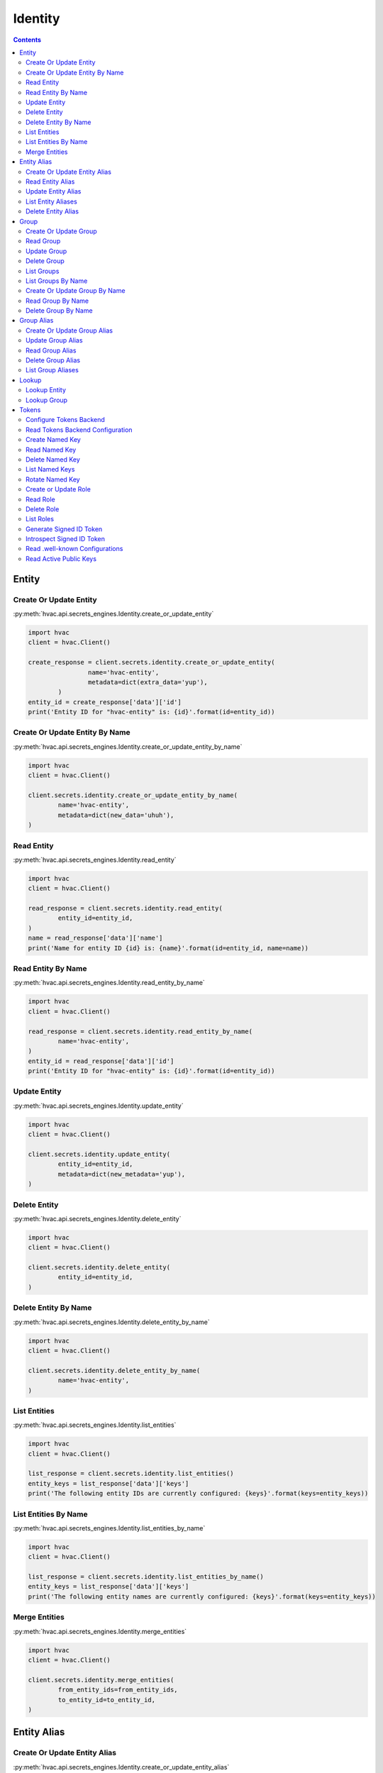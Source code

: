 Identity
========

.. versionadded:: Vault 0.9.0

.. contents::

Entity
------

Create Or Update Entity
```````````````````````

:py:meth:`hvac.api.secrets_engines.Identity.create_or_update_entity`

.. code:: python

	import hvac
	client = hvac.Client()

	create_response = client.secrets.identity.create_or_update_entity(
			name='hvac-entity',
			metadata=dict(extra_data='yup'),
		)
	entity_id = create_response['data']['id']
	print('Entity ID for "hvac-entity" is: {id}'.format(id=entity_id))


Create Or Update Entity By Name
```````````````````````````````

:py:meth:`hvac.api.secrets_engines.Identity.create_or_update_entity_by_name`

.. code:: python

	import hvac
	client = hvac.Client()

	client.secrets.identity.create_or_update_entity_by_name(
		name='hvac-entity',
		metadata=dict(new_data='uhuh'),
	)


Read Entity
```````````

:py:meth:`hvac.api.secrets_engines.Identity.read_entity`

.. code:: python

	import hvac
	client = hvac.Client()

	read_response = client.secrets.identity.read_entity(
		entity_id=entity_id,
	)
	name = read_response['data']['name']
	print('Name for entity ID {id} is: {name}'.format(id=entity_id, name=name))


Read Entity By Name
```````````````````

.. versionadded:: Vault 0.11.2

:py:meth:`hvac.api.secrets_engines.Identity.read_entity_by_name`

.. code:: python

	import hvac
	client = hvac.Client()

	read_response = client.secrets.identity.read_entity_by_name(
		name='hvac-entity',
	)
	entity_id = read_response['data']['id']
	print('Entity ID for "hvac-entity" is: {id}'.format(id=entity_id))


Update Entity
`````````````

:py:meth:`hvac.api.secrets_engines.Identity.update_entity`

.. code:: python

	import hvac
	client = hvac.Client()

	client.secrets.identity.update_entity(
		entity_id=entity_id,
		metadata=dict(new_metadata='yup'),
	)


Delete Entity
`````````````

:py:meth:`hvac.api.secrets_engines.Identity.delete_entity`

.. code:: python

	import hvac
	client = hvac.Client()

	client.secrets.identity.delete_entity(
		entity_id=entity_id,
	)


Delete Entity By Name
`````````````````````

.. versionadded:: Vault 0.11.2

:py:meth:`hvac.api.secrets_engines.Identity.delete_entity_by_name`

.. code:: python

	import hvac
	client = hvac.Client()

	client.secrets.identity.delete_entity_by_name(
		name='hvac-entity',
	)


List Entities
`````````````

:py:meth:`hvac.api.secrets_engines.Identity.list_entities`

.. code:: python

	import hvac
	client = hvac.Client()

	list_response = client.secrets.identity.list_entities()
	entity_keys = list_response['data']['keys']
	print('The following entity IDs are currently configured: {keys}'.format(keys=entity_keys))


List Entities By Name
`````````````````````

.. versionadded:: Vault 0.11.2

:py:meth:`hvac.api.secrets_engines.Identity.list_entities_by_name`

.. code:: python

	import hvac
	client = hvac.Client()

	list_response = client.secrets.identity.list_entities_by_name()
	entity_keys = list_response['data']['keys']
	print('The following entity names are currently configured: {keys}'.format(keys=entity_keys))


Merge Entities
``````````````

:py:meth:`hvac.api.secrets_engines.Identity.merge_entities`

.. code:: python

	import hvac
	client = hvac.Client()

	client.secrets.identity.merge_entities(
		from_entity_ids=from_entity_ids,
		to_entity_id=to_entity_id,
	)

Entity Alias
------------

Create Or Update Entity Alias
`````````````````````````````

:py:meth:`hvac.api.secrets_engines.Identity.create_or_update_entity_alias`

.. code:: python

	import hvac
	client = hvac.Client()

	create_response = client.secrets.identity.create_or_update_entity_alias(
		name='hvac-entity-alias',
		canonical_id=entity_id,
		mount_accessor='auth_approle_73c16de3',
	)
	alias_id = create_response['data']['id']
	print('Alias ID for "hvac-entity-alias" is: {id}'.format(id=alias_id))


Read Entity Alias
`````````````````

:py:meth:`hvac.api.secrets_engines.Identity.read_entity_alias`

.. code:: python

	import hvac
	client = hvac.Client()

	read_response = client.secrets.identity.read_entity_alias(
		alias_id=alias_id,
	)
	name = read_response['data']['name']
	print('Name for entity alias {id} is: {name}'.format(id=alias_id, name=name))


Update Entity Alias
```````````````````

:py:meth:`hvac.api.secrets_engines.Identity.update_entity_alias`

.. code:: python

	import hvac
	client = hvac.Client()

	client.secrets.identity.update_entity_alias(
		alias_id=alias_id,
		name='new-alias-name',
		canonical_id=entity_id,
		mount_accessor='auth_approle_73c16de3',
	)

List Entity Aliases
```````````````````

:py:meth:`hvac.api.secrets_engines.Identity.list_entity_aliases`

.. code:: python

	import hvac
	client = hvac.Client()

	list_response = client.secrets.identity.list_entity_aliases()
	alias_keys = list_response['data']['keys']
	print('The following entity alias IDs are currently configured: {keys}'.format(keys=alias_keys))


Delete Entity Alias
```````````````````

:py:meth:`hvac.api.secrets_engines.Identity.delete_entity_alias`

.. code:: python

	import hvac
	client = hvac.Client()

	client.secrets.identity.delete_entity_alias(
		alias_id=alias_id,
	)

Group
-----

Create Or Update Group
``````````````````````

:py:meth:`hvac.api.secrets_engines.Identity.create_or_update_group`

.. code:: python

	import hvac
	client = hvac.Client()

	create_response = client.secrets.identity.create_or_update_group(
		name='hvac-group',
		metadata=dict(extra_data='we gots em'),
	)
	group_id = create_response['data']['id']
	print('Group ID for "hvac-group" is: {id}'.format(id=group_id))


Read Group
``````````

:py:meth:`hvac.api.secrets_engines.Identity.read_group`

.. code:: python

	import hvac
	client = hvac.Client()

	read_response = client.secrets.identity.read_group(
		group_id=group_id,
	)
	name = read_response['data']['name']
	print('Name for group ID {id} is: {name}'.format(id=group_id, name=name))


Update Group
````````````

:py:meth:`hvac.api.secrets_engines.Identity.update_group`

.. code:: python

	import hvac
	client = hvac.Client()

	client.secrets.identity.update_group(
		group_id=group_id,
		metadata=dict(new_metadata='yup'),
	)


Delete Group
````````````

:py:meth:`hvac.api.secrets_engines.Identity.delete_group`

.. code:: python

	import hvac
	client = hvac.Client()

	client.secrets.identity.delete_group(
		group_id=group_id,
	)


List Groups
```````````

:py:meth:`hvac.api.secrets_engines.Identity.list_groups`

.. code:: python

	import hvac
	client = hvac.Client()

	list_response = client.secrets.identity.list_groups()
	group_keys = list_entities_response['data']['keys']
	print('The following group IDs are currently configured: {keys}'.format(keys=group_keys))


List Groups By Name
```````````````````

.. versionadded:: Vault 0.11.2

:py:meth:`hvac.api.secrets_engines.Identity.list_groups_by_name`

.. code:: python

	import hvac
	client = hvac.Client()

	list_response = client.secrets.identity.list_groups_by_name()
	group_keys = list_response['data']['keys']
	print('The following group names are currently configured: {keys}'.format(keys=group_keys))


Create Or Update Group By Name
``````````````````````````````

.. versionadded:: Vault 0.11.2

:py:meth:`hvac.api.secrets_engines.Identity.create_or_update_group_by_name`

.. code:: python

	import hvac
	client = hvac.Client()

	client.secrets.identity.create_or_update_group_by_name(
		name='hvac-group',
		metadata=dict(new_data='uhuh'),
	)


Read Group By Name
``````````````````

.. versionadded:: Vault 0.11.2

:py:meth:`hvac.api.secrets_engines.Identity.read_group_by_name`

.. code:: python

	import hvac
	client = hvac.Client()

	read_response = client.secrets.identity.read_group_by_name(
		name='hvac-group',
	)
	group_id = read_response['data']['id']
	print('Group ID for "hvac-group" is: {id}'.format(id=group_id))


Delete Group By Name
````````````````````

.. versionadded:: Vault 0.11.2

:py:meth:`hvac.api.secrets_engines.Identity.delete_group_by_name`

.. code:: python

	import hvac
	client = hvac.Client()

	client.secrets.identity.delete_group_by_name(
		name='hvac-group',
	)

Group Alias
-----------

Create Or Update Group Alias
````````````````````````````

:py:meth:`hvac.api.secrets_engines.Identity.create_or_update_group_alias`

.. code:: python

	import hvac
	client = hvac.Client()

	create_response = client.secrets.identity.create_or_update_group_alias(
			name='hvac-group-alias',
			canonical_id=group_id,
			mount_accessor='auth_approle_73c16de3',
		)
	alias_id = create_response['data']['id']
	print('Group alias ID for "hvac-group_alias" is: {id}'.format(id=alias_id))


Update Group Alias
``````````````````

:py:meth:`hvac.api.secrets_engines.Identity.update_group_alias`

.. code:: python

	import hvac
	client = hvac.Client()

	client.secrets.identity.update_group_alias(
		alias_id=alias_id,
		name='new-alias-name',
		canonical_id=group_id,
		mount_accessor='auth_approle_73c16de3',
	)


Read Group Alias
````````````````

:py:meth:`hvac.api.secrets_engines.Identity.read_group_alias`

.. code:: python

	import hvac
	client = hvac.Client()

	read_response = client.secrets.identity.read_group_alias(
		alias_id=alias_id,
	)
	name = read_response['data']['name']
	print('Name for group alias {id} is: {name}'.format(id=alias_id, name=name))


Delete Group Alias
``````````````````

:py:meth:`hvac.api.secrets_engines.Identity.delete_group_alias`

.. code:: python

	import hvac
	client = hvac.Client()

	client.secrets.identity.delete_group_alias(
		alias_id=alias_id,
	)


List Group Aliases
``````````````````

:py:meth:`hvac.api.secrets_engines.Identity.list_group_aliases`

.. code:: python

	import hvac
	client = hvac.Client()

	list_response = client.secrets.identity.list_group_aliases()
	alias_keys = list_response['data']['keys']
	print('The following group alias IDs are currently configured: {keys}'.format(keys=alias_keys))

Lookup
------

Lookup Entity
`````````````

:py:meth:`hvac.api.secrets_engines.Identity.lookup_entity`

.. code:: python

	import hvac
	client = hvac.Client()

	lookup_response = client.secrets.identity.lookup_entity(
		name='hvac-entity',
	)
	entity_id = lookup_response['data']['id']
	print('Entity ID for "hvac-entity" is: {id}'.format(id=entity_id))


Lookup Group
````````````

:py:meth:`hvac.api.secrets_engines.Identity.lookup_group`

.. code:: python

	import hvac
	client = hvac.Client()

	lookup_response = client.secrets.identity.lookup_group(
		name='hvac-group',
	)
	group_id = lookup_response['data']['id']
	print('Group ID for "hvac-entity" is: {id}'.format(id=group_id))

Tokens
------

Configure Tokens Backend
````````````````````````

:py:meth:`hvac.api.secrets_engines.Identity.configure_tokens_backend`

.. code:: python

	import hvac
	client = hvac.Client()

	client.secrets.identity.configure_tokens_backend(
		issuer='https://python-hvac.org:1234',
	)

Read Tokens Backend Configuration
`````````````````````````````````

:py:meth:`hvac.api.secrets_engines.Identity.read_tokens_backend_configuration`

.. code:: python

	import hvac
	client = hvac.Client()

	config = client.secrets.identity.read_tokens_backend_configuration()
	print('Tokens backend issuer: {issuer}'.format(issuer=config['data']['issuer']))

Create Named Key
````````````````

:py:meth:`hvac.api.secrets_engines.Identity.create_named_key`

.. code:: python

	import hvac
	client = hvac.Client()

	client.secrets.identity.create_named_key(
		name='hvac',
	)

Read Named Key
``````````````

:py:meth:`hvac.api.secrets_engines.Identity.read_named_key`

.. code:: python

	import hvac
	client = hvac.Client()

	key_response = client.secrets.identity.read_named_key(
		name='hvac',
	)
	print('Identity key "hvac" algorithm is: {algorithm}'.format(
		algorithm=response['data']['algorithm'],
	))

Delete Named Key
````````````````

:py:meth:`hvac.api.secrets_engines.Identity.delete_named_key`

.. code:: python

	import hvac
	client = hvac.Client()

	client.secrets.identity.delete_named_key(
		name='hvac',
	)

List Named Keys
```````````````

:py:meth:`hvac.api.secrets_engines.Identity.delete_named_key`

.. code:: python

	import hvac
	client = hvac.Client()

	list_keys_resp = client.secrets.identity.list_named_keys()
	print('Current token key names: {names}'.format(
		names=', '.join(response['data']['keys']),
	))

Rotate Named Key
````````````````

:py:meth:`hvac.api.secrets_engines.Identity.rotate_named_key`

.. code:: python

	import hvac
	client = hvac.Client()

	client.secrets.identity.rotate_named_key(
		name='hvac',
		verification_ttl='24h',
	)

Create or Update Role
`````````````````````

:py:meth:`hvac.api.secrets_engines.Identity.create_or_update_role`

.. code:: python

	import hvac
	client = hvac.Client()

	key_name = 'hvac-key'
	token_client_id = 'some-client-id'
	client.secrets.identity.create_named_key(
		name=key_name,
		allowed_client_ids=[token_client_id],
	)
	client.secrets.identity.create_or_update_role(
		name='hvac-person',
		key_name=key_name,
		client_id=token_client_id,
	)

Read Role
`````````

:py:meth:`hvac.api.secrets_engines.Identity.create_or_update_role`

.. code:: python

	import hvac
	client = hvac.Client()

	read_resp = client.secrets.identity.read_role(
		name='hvac-person',
	)
	print('Identity role "hvac-person" is set to use key: {key_name}'.format(
		key_name=read_resp['data']['key'],
	))

Delete Role
```````````

:py:meth:`hvac.api.secrets_engines.Identity.delete_role`

.. code:: python

	import hvac
	client = hvac.Client()

	client.secrets.identity.delete_role(
		name='hvac-person',
	)

List Roles
``````````

:py:meth:`hvac.api.secrets_engines.Identity.list_roles`

.. code:: python

	import hvac
	client = hvac.Client()

	response = client.secrets.identity.list_roles()
	print('Current token role names: {names}'.format(
		names=', '.join(response['data']['keys']),
	))

Generate Signed ID Token
````````````````````````

:py:meth:`hvac.api.secrets_engines.Identity.generate_signed_id_token`

.. code:: python

	import hvac
	client = hvac.Client()

	# Note: the token attribute on the following Client instance must have an
	# identity associated with it. Otherwise the request will be reject by vault due to:
	# "no entity associated with the request's token"
	response = client.secrets.identity.generate_signed_id_token(
		name='hvac-person',
	)
	print('Generated signed id token: {token}'.format(
		token=response['data']['token'],
	))

Introspect Signed ID Token
``````````````````````````

:py:meth:`hvac.api.secrets_engines.Identity.introspect_signed_id_token`

.. code:: python

	import hvac
	client = hvac.Client()

	response = client.secrets.identity.introspect_signed_id_token(
		token='some-generated-signed-id-token',
	)
	print('Specified token is active?: {active}'.format(
		active=response['active'],
	))

Read .well-known Configurations
````````````````````````````````

:py:meth:`hvac.api.secrets_engines.Identity.read_well_known_configurations`

.. code:: python

	import hvac
	client = hvac.Client()

	response = client.secrets.identity.read_well_known_configurations()
	print('JWKS URI is: {jwks_uri}'.format(
		active=response['jwks_uri'],
	))

Read Active Public Keys
```````````````````````

:py:meth:`hvac.api.secrets_engines.Identity.read_active_public_keys`

.. code:: python

	import hvac
	client = hvac.Client()

	response = client.secrets.identity.read_active_public_keys()
	print('Active public keys: {keys}'.format(
		keys=response['keys'],
	))
